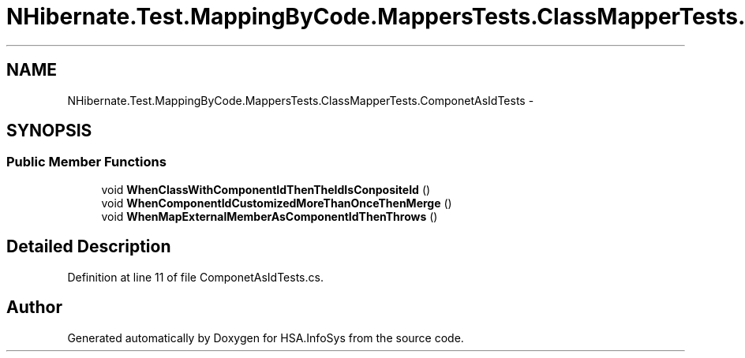 .TH "NHibernate.Test.MappingByCode.MappersTests.ClassMapperTests.ComponetAsIdTests" 3 "Fri Jul 5 2013" "Version 1.0" "HSA.InfoSys" \" -*- nroff -*-
.ad l
.nh
.SH NAME
NHibernate.Test.MappingByCode.MappersTests.ClassMapperTests.ComponetAsIdTests \- 
.SH SYNOPSIS
.br
.PP
.SS "Public Member Functions"

.in +1c
.ti -1c
.RI "void \fBWhenClassWithComponentIdThenTheIdIsConpositeId\fP ()"
.br
.ti -1c
.RI "void \fBWhenComponentIdCustomizedMoreThanOnceThenMerge\fP ()"
.br
.ti -1c
.RI "void \fBWhenMapExternalMemberAsComponentIdThenThrows\fP ()"
.br
.in -1c
.SH "Detailed Description"
.PP 
Definition at line 11 of file ComponetAsIdTests\&.cs\&.

.SH "Author"
.PP 
Generated automatically by Doxygen for HSA\&.InfoSys from the source code\&.
